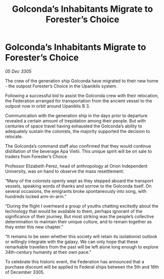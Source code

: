 :PROPERTIES:
:ID:       18891f5d-138d-448b-a3ac-5811e76484f5
:END:
#+title: Golconda’s Inhabitants Migrate to Forester’s Choice
#+filetags: :galnet:

* Golconda’s Inhabitants Migrate to Forester’s Choice

/05 Dec 3305/

The crew of the generation ship Golconda have migrated to their new home - the outpost Forester’s Choice in the Upaniklis system.  

Following a successful bid to assist the Golconda crew with their relocation, the Federation arranged for transportation from the ancient vessel to the outpost now in orbit around Upaniklis B 3. 

Communication with the generation ship in the days prior to departure revealed a certain amount of trepidation among their people. But with centuries of space travel having exhausted the Golconda’s ability to adequately sustain the colonists, the majority supported the decision to relocate. 

The Golconda’s command staff also confirmed that they would continue distillation of the beverage Apa Vietii. This unique spirit will be on sale to traders from Forester’s Choice. 

Professor Elizabeth Perez, head of anthropology at Orion Independent University, was on hand to observe the mass resettlement: 

“Many of the colonists openly wept as they stepped aboard the transport vessels, speaking words of thanks and sorrow to the Golconda itself. On several occasions, the emigrants broke spontaneously into song, with hundreds locked arm-in-arm.”  

“During the flight I overheard a group of youths chatting excitedly about the technology that would be available to them, perhaps ignorant of the significance of their journey. But most striking was the people’s collective determination to maintain their unique culture, and to remain together as they enter this new chapter.” 

“It remains to be seen whether this society will retain its isolationist outlook or willingly integrate with the galaxy. We can only hope that these remarkable travellers from the past will be left alone long enough to explore 34th-century humanity at their own pace.” 

To celebrate this historic event, the Federation has announced that a purchase discount will be applied to Federal ships between the 5th and 16th of December 3305.
